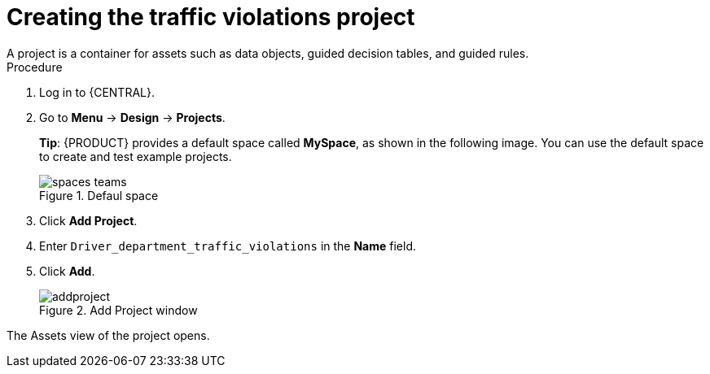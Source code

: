 [id='decision-services-project-create-proc']
= Creating the traffic violations project
A project is a container for assets such as data objects, guided decision tables, and guided rules.


.Procedure
. Log in to {CENTRAL}.
. Go to *Menu* -> *Design* -> *Projects*.
+

*Tip*: {PRODUCT} provides a default space called *MySpace*, as shown in the following image. You can use the default space to create and test example projects.
+

.Defaul space
image::getting-started/spaces-teams.png[]

. Click *Add Project*.
. Enter `Driver_department_traffic_violations` in the *Name* field.
. Click *Add*.
+

.Add Project window
image::getting-started/addproject.png[]

The Assets view of the project opens.
